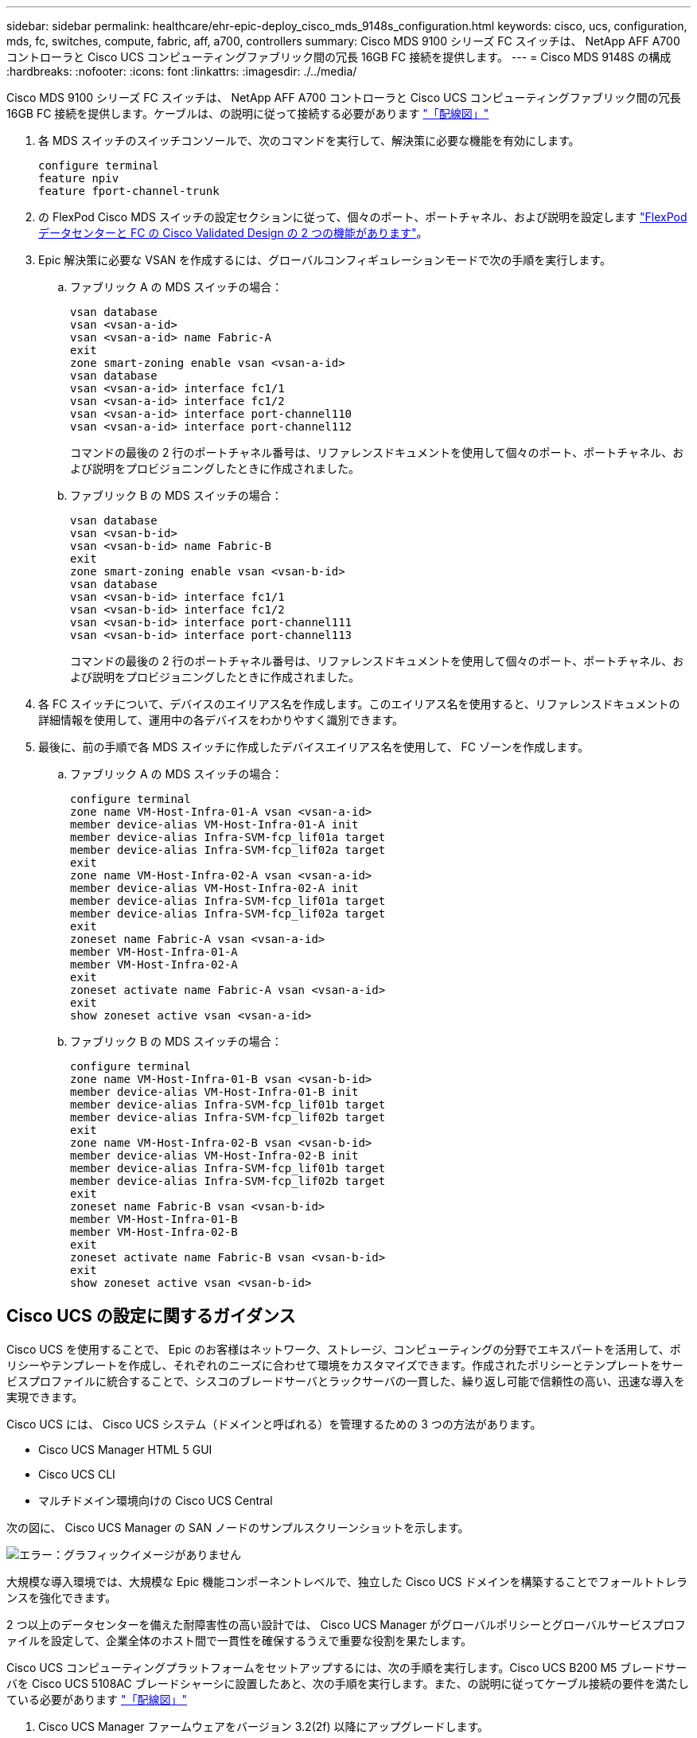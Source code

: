 ---
sidebar: sidebar 
permalink: healthcare/ehr-epic-deploy_cisco_mds_9148s_configuration.html 
keywords: cisco, ucs, configuration, mds, fc, switches, compute, fabric, aff, a700, controllers 
summary: Cisco MDS 9100 シリーズ FC スイッチは、 NetApp AFF A700 コントローラと Cisco UCS コンピューティングファブリック間の冗長 16GB FC 接続を提供します。 
---
= Cisco MDS 9148S の構成
:hardbreaks:
:nofooter: 
:icons: font
:linkattrs: 
:imagesdir: ./../media/


Cisco MDS 9100 シリーズ FC スイッチは、 NetApp AFF A700 コントローラと Cisco UCS コンピューティングファブリック間の冗長 16GB FC 接続を提供します。ケーブルは、の説明に従って接続する必要があります link:ehr-epic-deploy_deployment_and_configuration_overview.html#cabling-diagram["「配線図」"]

. 各 MDS スイッチのスイッチコンソールで、次のコマンドを実行して、解決策に必要な機能を有効にします。
+
....
configure terminal
feature npiv
feature fport-channel-trunk
....
. の FlexPod Cisco MDS スイッチの設定セクションに従って、個々のポート、ポートチャネル、および説明を設定します https://www.cisco.com/c/en/us/td/docs/unified_computing/ucs/UCS_CVDs/flexpod_esxi65u1_n9fc.html["FlexPod データセンターと FC の Cisco Validated Design の 2 つの機能があります"^]。
. Epic 解決策に必要な VSAN を作成するには、グローバルコンフィギュレーションモードで次の手順を実行します。
+
.. ファブリック A の MDS スイッチの場合：
+
....
vsan database
vsan <vsan-a-id>
vsan <vsan-a-id> name Fabric-A
exit
zone smart-zoning enable vsan <vsan-a-id>
vsan database
vsan <vsan-a-id> interface fc1/1
vsan <vsan-a-id> interface fc1/2
vsan <vsan-a-id> interface port-channel110
vsan <vsan-a-id> interface port-channel112
....
+
コマンドの最後の 2 行のポートチャネル番号は、リファレンスドキュメントを使用して個々のポート、ポートチャネル、および説明をプロビジョニングしたときに作成されました。

.. ファブリック B の MDS スイッチの場合：
+
....
vsan database
vsan <vsan-b-id>
vsan <vsan-b-id> name Fabric-B
exit
zone smart-zoning enable vsan <vsan-b-id>
vsan database
vsan <vsan-b-id> interface fc1/1
vsan <vsan-b-id> interface fc1/2
vsan <vsan-b-id> interface port-channel111
vsan <vsan-b-id> interface port-channel113
....
+
コマンドの最後の 2 行のポートチャネル番号は、リファレンスドキュメントを使用して個々のポート、ポートチャネル、および説明をプロビジョニングしたときに作成されました。



. 各 FC スイッチについて、デバイスのエイリアス名を作成します。このエイリアス名を使用すると、リファレンスドキュメントの詳細情報を使用して、運用中の各デバイスをわかりやすく識別できます。
. 最後に、前の手順で各 MDS スイッチに作成したデバイスエイリアス名を使用して、 FC ゾーンを作成します。
+
.. ファブリック A の MDS スイッチの場合：
+
....
configure terminal
zone name VM-Host-Infra-01-A vsan <vsan-a-id>
member device-alias VM-Host-Infra-01-A init
member device-alias Infra-SVM-fcp_lif01a target
member device-alias Infra-SVM-fcp_lif02a target
exit
zone name VM-Host-Infra-02-A vsan <vsan-a-id>
member device-alias VM-Host-Infra-02-A init
member device-alias Infra-SVM-fcp_lif01a target
member device-alias Infra-SVM-fcp_lif02a target
exit
zoneset name Fabric-A vsan <vsan-a-id>
member VM-Host-Infra-01-A
member VM-Host-Infra-02-A
exit
zoneset activate name Fabric-A vsan <vsan-a-id>
exit
show zoneset active vsan <vsan-a-id>
....
.. ファブリック B の MDS スイッチの場合：
+
....
configure terminal
zone name VM-Host-Infra-01-B vsan <vsan-b-id>
member device-alias VM-Host-Infra-01-B init
member device-alias Infra-SVM-fcp_lif01b target
member device-alias Infra-SVM-fcp_lif02b target
exit
zone name VM-Host-Infra-02-B vsan <vsan-b-id>
member device-alias VM-Host-Infra-02-B init
member device-alias Infra-SVM-fcp_lif01b target
member device-alias Infra-SVM-fcp_lif02b target
exit
zoneset name Fabric-B vsan <vsan-b-id>
member VM-Host-Infra-01-B
member VM-Host-Infra-02-B
exit
zoneset activate name Fabric-B vsan <vsan-b-id>
exit
show zoneset active vsan <vsan-b-id>
....






== Cisco UCS の設定に関するガイダンス

Cisco UCS を使用することで、 Epic のお客様はネットワーク、ストレージ、コンピューティングの分野でエキスパートを活用して、ポリシーやテンプレートを作成し、それぞれのニーズに合わせて環境をカスタマイズできます。作成されたポリシーとテンプレートをサービスプロファイルに統合することで、シスコのブレードサーバとラックサーバの一貫した、繰り返し可能で信頼性の高い、迅速な導入を実現できます。

Cisco UCS には、 Cisco UCS システム（ドメインと呼ばれる）を管理するための 3 つの方法があります。

* Cisco UCS Manager HTML 5 GUI
* Cisco UCS CLI
* マルチドメイン環境向けの Cisco UCS Central


次の図に、 Cisco UCS Manager の SAN ノードのサンプルスクリーンショットを示します。

image:ehr-epic-deploy_image10.png["エラー：グラフィックイメージがありません"]

大規模な導入環境では、大規模な Epic 機能コンポーネントレベルで、独立した Cisco UCS ドメインを構築することでフォールトトレランスを強化できます。

2 つ以上のデータセンターを備えた耐障害性の高い設計では、 Cisco UCS Manager がグローバルポリシーとグローバルサービスプロファイルを設定して、企業全体のホスト間で一貫性を確保するうえで重要な役割を果たします。

Cisco UCS コンピューティングプラットフォームをセットアップするには、次の手順を実行します。Cisco UCS B200 M5 ブレードサーバを Cisco UCS 5108AC ブレードシャーシに設置したあと、次の手順を実行します。また、の説明に従ってケーブル接続の要件を満たしている必要があります link:ehr-epic-deploy_deployment_and_configuration_overview.html#cabling-diagram["「配線図」"]

. Cisco UCS Manager ファームウェアをバージョン 3.2(2f) 以降にアップグレードします。
. ドメインのレポート、コールホーム機能、および NTP 設定を行います。
. 各ファブリックインターコネクトにサーバポートとアップリンクポートを設定します。
. シャーシ検出ポリシーを編集します。
. アウトオブバンド管理用のアドレスプールを作成します。 UUID 、 MAC アドレス、サーバ、 WWNN 、 WWPN を指定します。
. イーサネットおよび FC アップリンクポートチャネルおよび VSAN を作成します。
. SAN 接続、ネットワーク制御、サーバプールの認定、電源制御、サーバ BIOS 、 デフォルトのメンテナンスに使用できます。
. vNIC および vHBA テンプレートを作成します。
. vMedia ブートポリシーと FC ブートポリシーを作成します。
. 各 Epic プラットフォーム要素のサービスプロファイルテンプレートとサービスプロファイルを作成します。
. サービスプロファイルを適切なブレードサーバに関連付けます。


FlexPod の Cisco UCS サービスプロファイルの各主要要素を設定する詳細な手順については、を参照してください https://www.cisco.com/c/en/us/td/docs/unified_computing/ucs/UCS_CVDs/flexpod_esxi65u1_n9fc.html["FlexPod データセンターと FC の Cisco Validated Design の 2 つの機能があります"^] 文書化

Epic の導入では、導入される Epic エレメントに基づいてさまざまなサービスプロファイルタイプを推奨しています。サーバプールとサーバプールの認定を使用することで、お客様は特定のホストロールへのサービスプロファイルの展開を識別し、自動化することができます。サービスプロファイルのサンプルリストは次のとおりです。

* Epic Chronicle Cache データベースホストの場合：
+
** 本番ホストのサービスプロファイル
** Reporting Service のホストプロファイル
** ディザスタリカバリホストのサービスプロファイル
** ホットスペアホストサービスプロファイル


* Epic Hyperspace ホストの場合：
+
** VDI ホストサービスプロファイル
** Citrix XenApp ホストサービスプロファイル
** ディザスタリカバリホストのサービスプロファイル
** ホットスペアホストサービスプロファイル


* Epic cogito および Clarity データベースホストの場合：
+
** データベースホストサービスプロファイル（ Clarity RDBMS およびビジネスオブジェクト）


* Epic Services ホストの場合：
+
** アプリケーションホストプロファイル（印刷形式、リレー、通信、 Web BLOB など）



